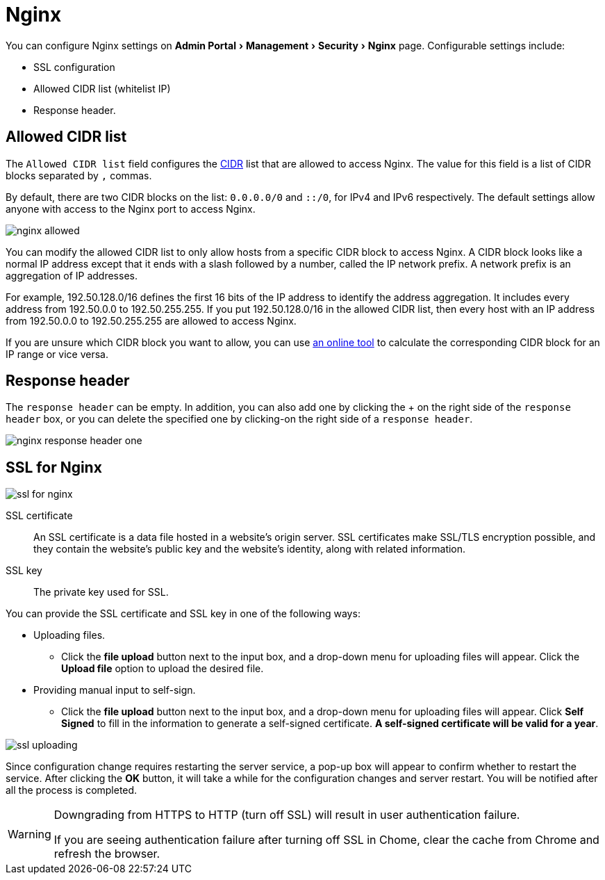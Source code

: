 = Nginx
:server-name: nginx
:description: The Nginx configuration page. 
:experimental:

You can configure Nginx settings on menu:Admin Portal[Management > Security > Nginx] page.
Configurable settings include:

* SSL configuration
* Allowed CIDR list (whitelist IP)
* Response header.

== Allowed CIDR list

The `Allowed CIDR list` field configures the link:https://en.wikipedia.org/wiki/Classless_Inter-Domain_Routing[CIDR] list that are allowed to access Nginx.
The value for this field is a list of CIDR blocks separated by `,` commas.

By default, there are two CIDR blocks on the list: `0.0.0.0/0` and `::/0`, for IPv4 and IPv6 respectively.
The default settings allow anyone with access to the Nginx port to access Nginx.

image::nginx-allowed.png[]

You can modify the allowed CIDR list to only allow hosts from a specific CIDR block to access Nginx.
A CIDR block looks like a normal IP address except that it ends with a slash followed by a number, called the IP network prefix.
A network prefix is an aggregation of IP addresses.

For example, 192.50.128.0/16 defines the first 16 bits of the IP address to identify the address aggregation.
It includes every address from 192.50.0.0 to 192.50.255.255.
If you put 192.50.128.0/16 in the allowed CIDR list, then every host with an IP address from 192.50.0.0 to 192.50.255.255 are allowed to access Nginx.

If you are unsure which CIDR block you want to allow, you can use link:https://www.ipaddressguide.com/cidr[an online tool] to calculate the corresponding CIDR block for an IP range or vice versa.

== Response header

The `response header` can be empty.
In addition, you can also add one by clicking the + on the right side of the `response header` box, or you can delete the specified one by clicking-on the right side of a `response header`.

image::nginx-response-header-one.png[]


== SSL for Nginx

image::ssl-for-nginx.png[]

SSL certificate:: An SSL certificate is a data file hosted in a website's origin server. SSL certificates make SSL/TLS encryption possible, and they contain the website's public key and the website's identity, along with related information.

SSL key:: The private key used for SSL.

You can provide the SSL certificate and SSL key in one of the following ways:

* Uploading files.
 ** Click the btn:[file upload] button next to the input box, and a drop-down menu for uploading files will appear. Click the btn:[Upload file] option to upload the desired file.
* Providing manual input to self-sign.
 ** Click the btn:[file upload] button next to the input box, and a drop-down menu for uploading files will appear.
Click btn:[Self Signed] to fill in the information to generate a self-signed certificate.
*A self-signed certificate will be valid for a year*.

image::ssl-uploading.png[]

Since configuration change requires restarting the server service, a pop-up box will appear to confirm whether to restart the service.
After clicking the btn:[OK] button, it will take a while for the configuration changes and server restart.
You will be notified after all the process is completed.

[WARNING]
====

Downgrading from HTTPS to HTTP (turn off SSL) will result in user authentication failure.

If you are seeing authentication failure after turning off SSL in Chome, clear the cache from Chrome and refresh the browser.
====
